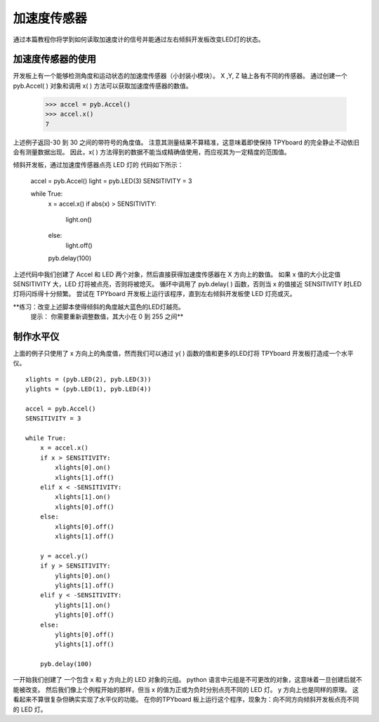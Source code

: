 加速度传感器
=================

通过本篇教程你将学到如何读取加速度计的信号并能通过左右倾斜开发板改变LED灯的状态。

加速度传感器的使用
-----------------------

开发板上有一个能够检测角度和运动状态的加速度传感器（小封装小模块）。
X ,Y, Z 轴上各有不同的传感器。
通过创建一个 pyb.Accel( ) 对象和调用 x( ) 方法可以获取加速度传感器的数值。

    >>> accel = pyb.Accel()
    >>> accel.x()
    7

上述例子返回-30 到 30 之间的带符号的角度值。
注意其测量结果不算精准，这意味着即使保持 TPYboard 的完全静止不动依旧会有测量数据出现。
因此，x( ) 方法得到的数据不能当成精确值使用，而应视其为一定精度的范围值。

倾斜开发板，通过加速度传感器点亮 LED 灯的 代码如下所示：

    accel = pyb.Accel()
    light = pyb.LED(3)
    SENSITIVITY = 3

    while True:
        x = accel.x()
        if abs(x) > SENSITIVITY: 
            light.on()
        else:
            light.off()

        pyb.delay(100)

上述代码中我们创建了 Accel 和 LED 两个对象，然后直接获得加速度传感器在 X 方向上的数值。
如果 x 值的大小比定值 SENSITIVITY 大，LED 灯将被点亮，否则将被熄灭。
循环中调用了 pyb.delay( ) 函数，否则当 x 的值接近 SENSITIVITY 时LED灯将闪烁得十分频繁。
尝试在 TPYboard 开发板上运行该程序，直到左右倾斜开发板使 LED 灯亮或灭。

**练习：改变上述脚本使得倾斜的角度越大蓝色的LED灯越亮。
  提示： 你需要重新调整数值，其大小在 0 到 255 之间**

制作水平仪
---------------------

上面的例子只使用了 x 方向上的角度值，然而我们可以通过 y( ) 函数的值和更多的LED灯将 TPYboard 开发板打造成一个水平仪。 ::

    xlights = (pyb.LED(2), pyb.LED(3))
    ylights = (pyb.LED(1), pyb.LED(4))

    accel = pyb.Accel()
    SENSITIVITY = 3

    while True:
        x = accel.x()
        if x > SENSITIVITY: 
            xlights[0].on()
            xlights[1].off()
        elif x < -SENSITIVITY:
            xlights[1].on()
            xlights[0].off()
        else:
            xlights[0].off()
            xlights[1].off()

        y = accel.y()
        if y > SENSITIVITY: 
            ylights[0].on()
            ylights[1].off()
        elif y < -SENSITIVITY:
            ylights[1].on()
            ylights[0].off()
        else:
            ylights[0].off()
            ylights[1].off()

        pyb.delay(100)

一开始我们创建了 一个包含 x 和 y 方向上的 LED 对象的元组。
python 语言中元组是不可更改的对象，这意味着一旦创建后就不能被改变。
然后我们像上个例程开始的那样，但当 x 的值为正或为负时分别点亮不同的 LED 灯。
y 方向上也是同样的原理。 这看起来不算很复杂但确实实现了水平仪的功能。
在你的TPYboard 板上运行这个程序，现象为：向不同方向倾斜开发板点亮不同的 LED 灯。

